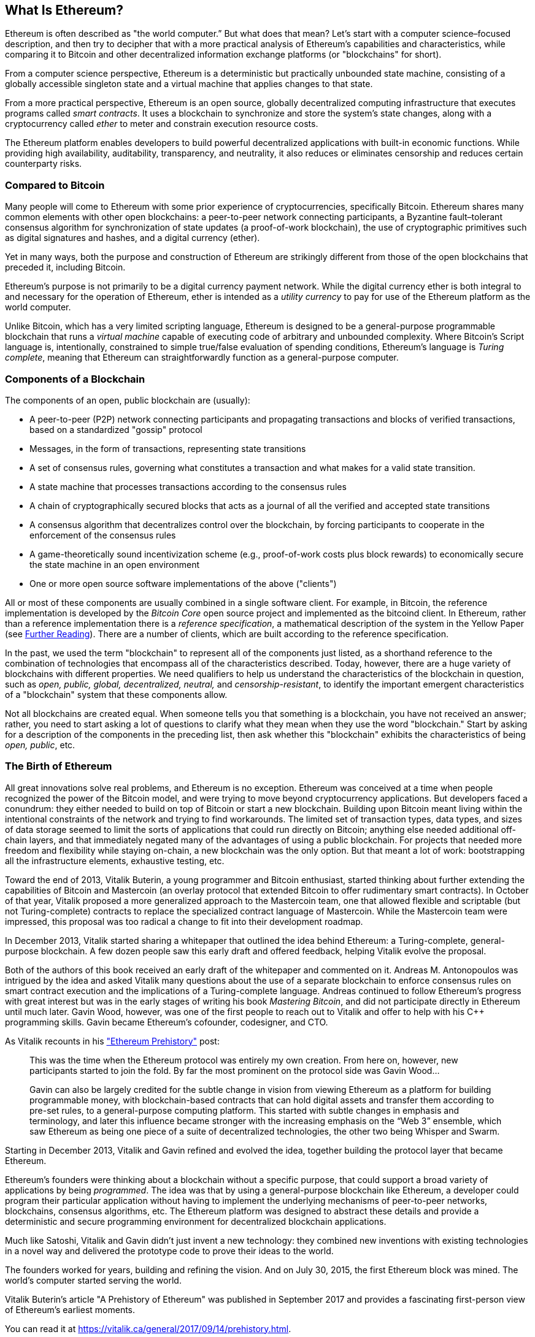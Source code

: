 [role="pagenumrestart"]
[[whatis_chapter]]
== What Is Ethereum?

Ethereum is often described as "the world computer.&#x201d; But what does that mean? Let's start with a computer science–focused description, and then try to decipher that with a more practical analysis of Ethereum's capabilities and characteristics, while comparing it to Bitcoin and other decentralized information exchange platforms (or "blockchains" for short).

From a computer science perspective, Ethereum is a deterministic but practically unbounded state machine, consisting of a globally accessible singleton state and a virtual machine that applies changes to that state.

From a more practical perspective, Ethereum is an open source, globally decentralized computing infrastructure that executes programs called _smart contracts_. It uses a blockchain to synchronize and store the system’s state changes, along with a cryptocurrency called _ether_ to meter and constrain execution resource costs.

The Ethereum platform enables developers to build powerful decentralized applications with built-in economic functions. While providing high availability, auditability, transparency, and neutrality, it also reduces or eliminates censorship and reduces certain counterparty risks.

[[bitcoin_comparison]]
=== Compared to Bitcoin

Many people will come to Ethereum with some prior experience of cryptocurrencies, specifically Bitcoin. Ethereum shares many common elements with other open blockchains: a peer-to-peer network connecting participants, a Byzantine fault&#x2013;tolerant consensus algorithm for synchronization of state updates (a proof-of-work blockchain), the use of cryptographic primitives such as digital signatures and hashes, and a digital currency (ether).

Yet in many ways, both the purpose and construction of Ethereum are strikingly different from those of the open blockchains that preceded it, including Bitcoin.

Ethereum's purpose is not primarily to be a digital currency payment network. While the digital currency ether is both integral to and necessary for the operation of Ethereum, ether is intended as a _utility currency_ to pay for use of the Ethereum platform as the world computer.

Unlike Bitcoin, which has a very limited scripting language, Ethereum is designed to be a general-purpose programmable blockchain that runs a _virtual machine_ capable of executing code of arbitrary and unbounded complexity. Where Bitcoin's Script language is, intentionally, constrained to simple true/false evaluation of spending conditions, Ethereum's language is _Turing complete_, meaning that Ethereum can straightforwardly function as a general-purpose computer.

[[blockchain_components]]
=== Components of a Blockchain

The components of an open, public blockchain are (usually):

* A peer-to-peer (P2P) network connecting participants and propagating transactions and blocks of verified transactions, based on a standardized "gossip" protocol
* Messages, in the form of transactions, representing state transitions
* A set of consensus rules, governing what constitutes a transaction and what makes for a valid state transition.
* A state machine that processes transactions according to the consensus rules
* A chain of cryptographically secured blocks that acts as a journal of all the verified and accepted state transitions
* A consensus algorithm that decentralizes control over the blockchain, by forcing participants to cooperate in the enforcement of the consensus rules
* A game-theoretically sound incentivization scheme (e.g., proof-of-work costs plus block rewards) to economically secure the state machine in an open environment
* One or more open source software implementations of the above ("clients")

All or most of these components are usually combined in a single software client. For example, in Bitcoin, the reference implementation is developed by the _Bitcoin Core_ open source project and implemented as the bitcoind client. In Ethereum, rather than a reference implementation there is a _reference specification_, a mathematical description of the system in the Yellow Paper (see <<references>>). There are a number of clients, which are built according to the reference specification.

In the past, we used the term "blockchain" to represent all of the components just listed, as a shorthand reference to the combination of technologies that encompass all of the characteristics described. Today, however, there are a huge variety of blockchains with different properties. We need qualifiers to help us understand the characteristics of the blockchain in question, such as _open, public, global, decentralized, neutral,_ and _censorship-resistant_, to identify the important emergent characteristics of a "blockchain" system that these components allow.

Not all blockchains are created equal. When someone tells you that something is a blockchain, you have not received an answer; rather, you need to start asking a lot of questions to clarify what they mean when they use the word "blockchain." Start by asking for a description of the components in the preceding list, then ask whether this "blockchain" exhibits the characteristics of being _open, public_, etc.

[[ethereum_birth]]
=== The Birth of Ethereum

All great innovations solve real problems, and Ethereum is no exception. Ethereum was conceived at a time when people recognized the power of the Bitcoin model, and were trying to move beyond cryptocurrency applications. But developers faced a conundrum: they either needed to build on top of Bitcoin or start a new blockchain. Building upon Bitcoin meant living within the intentional constraints of the network and trying to find workarounds. The limited set of transaction types, data types, and sizes of data storage seemed to limit the sorts of applications that could run directly on Bitcoin; anything else needed additional off-chain layers, and that immediately negated many of the advantages of using a public blockchain. For projects that needed more freedom and flexibility while staying on-chain, a new blockchain was the only option. But that meant a lot of work: bootstrapping all the infrastructure elements, exhaustive testing, etc.

Toward the end of 2013, Vitalik Buterin, a young programmer and Bitcoin enthusiast, started thinking about further extending the capabilities of Bitcoin and Mastercoin (an overlay protocol that extended Bitcoin to offer rudimentary smart contracts). In October of that year, Vitalik proposed a more generalized approach to the Mastercoin team, one that allowed flexible and scriptable (but not Turing-complete) contracts to replace the specialized contract language of Mastercoin. While the Mastercoin team were impressed, this proposal was too radical a change to fit into their development roadmap.

In December 2013, Vitalik started sharing a whitepaper that outlined the idea behind Ethereum: a Turing-complete, general-purpose blockchain. A few dozen people saw this early draft and offered feedback, helping Vitalik evolve the proposal.

Both of the authors of this book received an early draft of the whitepaper and commented on it. Andreas M. Antonopoulos was intrigued by the idea and asked Vitalik many questions about the use of a separate blockchain to enforce consensus rules on smart contract execution and the implications of a Turing-complete language. Andreas continued to follow Ethereum's progress with great interest but was in the early stages of writing his book _Mastering Bitcoin_, and did not participate directly in Ethereum until much later. Gavin Wood, however, was one of the first people to reach out to Vitalik and offer to help with his C++ programming skills. Gavin became Ethereum's cofounder, codesigner, and CTO.

As Vitalik recounts in his https://vitalik.ca/general/2017/09/14/prehistory.html["Ethereum Prehistory"] post:

____
This was the time when the Ethereum protocol was entirely my own creation. From here on, however, new participants started to join the fold. By far the most prominent on the protocol side was Gavin Wood...

Gavin can also be largely credited for the subtle change in vision from viewing Ethereum as a platform for building programmable money, with blockchain-based contracts that can hold digital assets and transfer them according to pre-set rules, to a general-purpose computing platform. This started with subtle changes in emphasis and terminology, and later this influence became stronger with the increasing emphasis on the “Web 3” ensemble, which saw Ethereum as being one piece of a suite of decentralized technologies, the other two being Whisper and Swarm.
____

Starting in December 2013, Vitalik and Gavin refined and evolved the idea, together building the protocol layer that became Ethereum.

Ethereum's founders were thinking about a blockchain without a specific purpose, that could support a broad variety of applications by being _programmed_. The idea was that by using a general-purpose blockchain like Ethereum, a developer could program their particular application without having to implement the underlying mechanisms of peer-to-peer networks, blockchains, consensus algorithms, etc. The Ethereum platform was designed to abstract these details and provide a deterministic and secure programming environment for decentralized blockchain applications.

Much like Satoshi, Vitalik and Gavin didn't just invent a new technology: they combined new inventions with existing technologies in a novel way and delivered the prototype code to prove their ideas to the world.

The founders worked for years, building and refining the vision. And on July 30, 2015, the first Ethereum block was mined. The world's computer started serving the world.

[NOTE]
****
Vitalik Buterin's article "A Prehistory of Ethereum" was published in September 2017 and provides a fascinating first-person view of Ethereum's earliest moments.

You can read it at
https://vitalik.ca/general/2017/09/14/prehistory.html[].
****

[[development_stages]]
=== Ethereum's Four Stages of Development

Ethereum's development was planned over four distinct stages, with major changes occurring at each stage. A stage may include subreleases, known as "hard forks," that change functionality in a way that is not backward compatible.

The four main development stages are codenamed _Frontier_, _Homestead_, _Metropolis_, and _Serenity_. The intermediate hard forks that have occurred (or are planned) to date are codenamed _Ice Age_, _DAO_, _Tangerine Whistle_, _Spurious Dragon_, _Byzantium_, and _Constantinople_. Both the development stages and the intermediate hard forks are shown on the following timeline, which is "dated" by  block number:


Block #0:: __Frontier__&#x2014;The initial stage of Ethereum, lasting from July 30, 2015, to March 2016.

Block #200,000:: __Ice Age__&#x2014;A hard fork to introduce an exponential difficulty increase, to motivate a transition to PoS when ready.

Block #1,150,000:: __Homestead__&#x2014;The second stage of Ethereum, launched in March 2016.

Block #1,192,000:: __DAO__&#x2014;A hard fork that reimbursed victims of the hacked DAO contract and caused Ethereum and Ethereum Classic to split into two competing systems.

Block #2,463,000:: __Tangerine Whistle__&#x2014;A hard fork to change the gas calculation for certain I/O-heavy operations and to clear the accumulated state from a denial-of-service (DoS) attack that exploited the low gas cost of those operations.

Block #2,675,000:: __Spurious Dragon__&#x2014;A hard fork to address more DoS attack vectors, and another state clearing. Also, a replay attack protection mechanism.


Block #4,370,000:: __Metropolis Byzantium__&#x2014;Metropolis is the third stage of Ethereum, current at the time of writing this book, launched in October 2017. Byzantium is the first of two hard forks planned for Metropolis.


After Byzantium , there is one more hard fork planned for Metropolis. Metropolis will be followed by the final stage of Ethereum's deployment, codenamed Serenity.


[[general_purpose_blockchain]]
=== Ethereum: A General-Purpose Blockchain

The original blockchain, namely Bitcoin's blockchain, tracks the state of units of bitcoin and their ownership. You can think of Bitcoin as a distributed consensus _state machine_, where transactions cause a global _state transition_, altering the ownership of coins. The state transitions are constrained by the rules of consensus, allowing all participants to (eventually) converge on a common (consensus) state of the system, after several blocks are mined.

Ethereum is also a distributed state machine. But instead of tracking only the state of currency ownership, Ethereum tracks the state transitions of a general-purpose data store i.e., a store that can hold any data expressible as a _key–value tuple_. A key–value data store holds arbitrary values, each referenced by some key; for example, the value "Mastering Ethereum" referenced by the key "Book Title". In some ways, this serves the same purpose as the data storage model of _Random Access Memory_ (RAM) used by most general-purpose computers. Ethereum has memory that stores both code and data, and it uses the Ethereum blockchain to track how this memory changes over time. Like a general-purpose stored-program computer, Ethereum can load code into its state machine and _run_ that code, storing the resulting state changes in its blockchain. Two of the critical differences from most general-purpose computers are that Ethereum state changes are governed by the rules of consensus and the state is distributed globally. Ethereum answers the question: "What if we could track any arbitrary state and program the state machine to create a world-wide computer operating under consensus?"

[[ethereum_components]]
=== Ethereum's Components

In Ethereum, the components of a blockchain system described in <<blockchain_components>> are, more specifically:


P2P network:: Ethereum runs on the _Ethereum main network_, which is addressable on TCP port 30303, and runs a protocol called _ÐΞVp2p_.

Consensus rules:: Ethereum's consensus rules are defined in the reference specification, the Yellow Paper (see <<references>>).

Transactions:: Ethereum transactions are network messages that include (among other things) a sender, recipient, value, and data payload.

State machine:: Ethereum state transitions are processed by the _Ethereum Virtual Machine_ (EVM), a stack-based virtual machine that executes _bytecode_ (machine-language instructions). EVM programs, called "smart contracts," are written in high-level languages (e.g., Solidity) and compiled to bytecode for execution on the EVM.

Data structures:: Ethereum's state is stored locally on each node as a _database_ (usually Google's LevelDB), which contains the transactions and system state in a serialized hashed data structure called a _Merkle Patricia Tree_.

Consensus algorithm:: Ethereum uses Bitcoin's consensus model, Nakamoto Consensus, which uses sequential single-signature blocks, weighted in importance by PoW to determine the longest chain and therefore the current state. However, there are plans to move to a PoS weighted voting system, codenamed _Casper_, in the near future.

Economic security:: Ethereum currently uses a PoW algorithm called _Ethash_, but this will eventually be dropped with the move to PoS at some point in the future.

Clients:: Ethereum has several interoperable implementations of the client software, the most prominent of which are _Go-Ethereum_ (_Geth_) and _Parity_.

[[references]]
==== Further Reading

The following references provide additional information on the technologies mentioned here:

* The Ethereum Yellow Paper:
https://ethereum.github.io/yellowpaper/paper.pdf

* The Beige Paper, a rewrite of the Yellow Paper for a broader audience in less formal language:
https://github.com/chronaeon/beigepaper

* ÐΞVp2p network protocol:
https://github.com/ethereum/wiki/wiki/%C3%90%CE%9EVp2p-Wire-Protocol

* Ethereum Virtual Machine - a list of resources:
https://github.com/ethereum/wiki/wiki/Ethereum-Virtual-Machine-(EVM)-Awesome-List

* LevelDB database (used most often to store the local copy of the blockchain):
http://leveldb.org

* Merkle Patricia trees:
https://github.com/ethereum/wiki/wiki/Patricia-Tree

* Ethash PoW algorithm:
https://github.com/ethereum/wiki/wiki/Ethash

* Casper PoS v1 Implementation Guide:
https://github.com/ethereum/research/wiki/Casper-Version-1-Implementation-Guide

* Go-Ethereum (Geth) client:
https://geth.ethereum.org/

* Parity Ethereum client:
https://parity.io/

[[turing_completeness]]
=== Ethereum and Turing Completeness

As soon as you start reading about Ethereum, you will immediately encounter the term "Turing complete." Ethereum, they say, unlike Bitcoin, is Turing complete. What exactly does that mean?

The term refers to English mathematician Alan Turing, who is considered the father of computer science. In 1936 he created a mathematical model of a computer consisting of a state machine that manipulates symbols by reading and writing them on sequential memory (resembling an infinite-length paper tape). With this construct, Turing went on to provide a mathematical foundation to answer (in the negative) questions about _universal computability_, meaning whether all problems are solvable. He proved that there are classes of problems that are uncomputable. Specifically, he proved that the _halting problem_ (whether it is possible, given an arbitrary program and its input, to determine whether the program will eventually stop running) is not solvable.

Alan Turing further defined a system to be _Turing complete_ if it can be used to simulate any Turing Machine. Such a system is called a _Universal Turing machine_ (UTM).

Ethereum's ability to execute a stored program, in a state machine called the Ethereum Virtual Machine, while reading and writing data to memory makes it a Turing-complete system and therefore a UTM. Ethereum can compute any algorithm that can be computed by any Turing machine, given the limitations of finite memory.

Ethereum's groundbreaking innovation is to combine the general-purpose computing architecture of a stored-program computer with a decentralized blockchain, thereby creating a distributed single-state (singleton) world computer. Ethereum programs run "everywhere," yet produce a common state that is secured by the rules of consensus.

[[turing_completeness_feature]]
==== Turing Completeness as a "Feature"

Hearing that Ethereum is Turing complete, you might arrive at the conclusion that this is a _feature_ that is somehow lacking in a system that is Turing incomplete. Rather, it is the opposite. Turing completeness is very easy to achieve; in fact, https://www.sciencedirect.com/science/article/pii/S0304397596000771[the simplest Turing-complete state machine known]  has 4 states and uses 6 symbols, with a state definition that is only 22 instructions long. Indeed, sometimes systems are found to be "accidentally Turing complete." A fun reference of such systems can be found here:
http://beza1e1.tuxen.de/articles/accidentally_turing_complete.html[].

However, Turing completeness is very dangerous, particularly in open access systems like public blockchains, because of the halting problem we touched on earlier. For example, modern printers are Turing complete and can be given files to print that send them into a frozen state. The fact that Ethereum is Turing complete means that any program of any complexity can be computed by Ethereum. But that flexibility brings some thorny security and resource management problems. An unresponsive printer can be turned off and turned back on again. That is not possible with a public blockchain.

[[turing_completeness_implications]]
==== Implications of Turing Completeness

Turing proved that you cannot predict whether a program will terminate by simulating it on a computer. In simple terms, we cannot predict the path of a program without running it. Turing-complete systems can run in "infinite loops," a term used (in oversimplification) to describe a program that does not terminate. It is trivial to create a program that runs a loop that never ends. But unintended never-ending loops can arise without warning, due to complex interactions between the starting conditions and the code. In Ethereum, this poses a challenge: every participating node (client) must validate every transaction, running any smart contracts it calls. But as Turing proved, Ethereum can't predict if a smart contract will terminate, or how long it will run, without actually running it (possibly running forever). Whether by accident or on purpose, a smart contract can be created such that it runs forever when a node attempts to validate it. This is effectively a DoS attack. And of course, between a program that takes a millisecond to validate and one that runs forever are an infinite range of nasty, resource-hogging, memory-bloating, CPU-overheating programs that simply waste resources. In a world computer, a program that abuses resources gets to abuse the world's resources. How does Ethereum constrain the resources used by a smart contract if it cannot predict resource use in advance?

To answer this challenge, Ethereum introduces a metering mechanism called _gas_. As the EVM executes a smart contract, it carefully accounts for every instruction (computation, data access, etc.). Each instruction has a pre-determined cost in units of gas. When a transaction triggers the execution of a smart contract, it must include an amount of gas that sets the upper limit of computation that can be consumed running the smart contract. The EVM will terminate execution if the amount of gas consumed by computation exceeds the gas available in the transaction. Gas is the mechanism Ethereum uses to allow Turing-complete computation while limiting the resources that any program can consume.

The next question is, 'how does one get gas to pay for computation on the Ethereum world computer?' You won't find gas on any exchanges. It can only be purchased as part of a transaction, and can only be bought with Ether. Ether needs to be sent along with a transaction and it needs to be explicitly earmarked for the purchase of gas, along with an acceptable gas price. Just like at the pump, the price of gas is not fixed. Gas is purchased for the transaction, the computation is executed, and any unused gas is refunded back to the sender of transaction.

[[DApp]]
=== From general-purpose blockchains to Decentralized Applications (DApps)

Ethereum started as a way to make a general-purpose blockchain that could be programmed for a variety of uses. But very quickly, Ethereum's vision expanded to become a platform for programming _Decentralized Applications (DApps)_. DApps represent a broader perspective than "smart contracts". A DApp is, at the very least, a smart contract and a web user-interface. More broadly, a DApp is a web application that is built on top of open, decentralized, peer-to-peer infrastructure services.

A DApp is composed of at least:

- Smart contracts on a blockchain.
- A web front-end user-interface.

In addition, many DApps include other decentralized components, such as:

- A decentralized (P2P) storage protocol and platform.
- A decentralized (P2P) messaging protocol and platform.

[TIP]
====
You may see DApps spelled as &#208;Apps. The &#208; character is the Latin character called "ETH", alluding to Ethereum. To display this character, use the Unicode codepoint +0xD0+, or if necessary the HTML character entity +eth+ (or decimal entity +#208+).
====

[[evolving_WWW]]
=== The Third Age of the Internet

In 2004, the term "Web 2.0" came to prominence, describing an evolution of the web towards user-generated content, responsive interfaces and interactivity. Web 2.0 is not a technical specification, but rather a term describing the new focus of web applications.

The concept of DApps is meant to take the World Wide Web to its next natural evolutionary stage, introducing decentralization with peer-to-peer protocols into every aspect of a web application. The term used to describe this evolution is _Web3_, meaning the third "version" of the web. First proposed by Gavin Wood, _web3_ represents a new vision and focus for web applications: from centrally owned and managed applications, to applications built on decentralized protocols.

In later chapters we'll explore the Ethereum web3.js JavaScript library, which bridges JavaScript applications that run in your browser with the Ethereum blockchain. The web3.js library also includes an interface to a P2P storage network called _Swarm_ and a P2P messaging service called _Whisper_. We can see how these services might work together in <<web_suite>>. With these three components included in a JavaScript library running in your web browser, developers have a full application development suite that allows them to build web3 DApps:

[[web_suite]]
.Web3: A suite of decentralized application components for the next evolution of the web
image::images/web3suite.png[]

[[development_culture]]
=== Ethereum's development culture

So far we've talked about how Ethereum's goals and technology differ from other blockchains that preceded it, like Bitcoin. Ethereum also has a very different development culture.

In Bitcoin, development is guided by very conservative principles: all changes are carefully studied to ensure that none of the existing systems are disrupted. For the most part, changes are only implemented if they are backwards compatible. Existing clients are allowed to "opt-in", but will continue to operate if they decide not to upgrade.

In Ethereum, by comparison, the community's development culture is focused on the future rather than the past. The (not entirely serious) mantra is "move fast and break things". If a change is needed, it is implemented, even if that means invalidating prior assumptions, breaking compatibility, or forcing clients to update. Ethereum's development culture is characterized by rapid innovation, rapid evolution and a willingness to deploy forward-looking improvements, even if this is at the expense of some backwards compatibility.

What this means to you as a developer, is that you must remain flexible and be prepared to rebuild your infrastructure as some of the underlying assumptions change. One of the big challenges facing developers in Ethereum is the inherent contradiction between deploying code to an immutable system and a development platform that is still evolving. You can't simply "upgrade" your smart contracts. You must be prepared to deploy new ones, migrate users, apps and funds, and start over.

Ironically, this also means that the goal of building systems with more autonomy and less centralized control is still not fully realized. Autonomy and decentralization requires a bit more stability in the platform than you're likely to get in Ethereum in the next few years. In order to "evolve" the platform, you have to be ready to scrap and restart your smart contracts, which means you have to retain a certain degree of control over them.

But, on the positive side, Ethereum is moving forward very fast. There's very little opportunity for "bike-shedding", an expression that means holding up development by arguing over minor details such as how to build the bicycle shed at the back of a nuclear power station. If you start bike-shedding, you might suddenly discover the rest of the development team changed the plan, and ditched bicycles in favor of autonomous hovercraft.

Eventually, the development of the Ethereum platform will slow down and its interfaces will become fixed. But in the meantime, innovation is the driving principle. You'd better keep up, because no one will slow down for you.

[[why_learn]]
=== Why learn Ethereum?

Blockchains have a very steep learning curve, as they combine multiple disciplines into one domain: programming, information security, cryptography, economics, distributed systems, peer-to-peer networks etc. Ethereum makes this learning curve a lot less steep, so you can get started very quickly. But just below the surface of a deceptively simple environment lies a lot more. As you learn and start looking deeper, there's always another layer of complexity and wonder.

Ethereum is a great platform for learning about blockchains and it's building a massive community of developers, faster than any other blockchain platform. More than any other blockchain, Ethereum is a _developer's blockchain_, built by developers for developers. A developer familiar with JavaScript applications can drop into Ethereum and start producing working code very quickly. For the first few years of Ethereum, it was common to see T-shirts announcing that you can create a token in just five lines of code. Of course, this is a double-edged sword. It's easy to write code, but it's very hard to write _good_ and _secure_ code.

[[teaching_objectives]]
=== What this book will teach you?

This book dives into Ethereum and examines every component. You will start with a simple transaction, dissect how it works, build a simple contract, make it better and follow its journey through the Ethereum system.

You will learn how to use Ethereum, how it works, but also why it is designed the way it is. You will be able to understand how each of the pieces works, and how they fit together and why.
